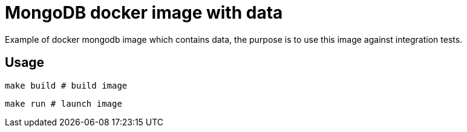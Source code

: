 = MongoDB docker image with data

Example of docker mongodb image which contains data, the purpose is to use this image against integration tests.

== Usage

  make build # build image

  make run # launch image
